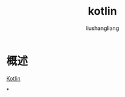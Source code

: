 # -*- coding:utf-8-*-
#+TITLE: kotlin
#+AUTHOR: liushangliang
#+EMAIL: phenix3443+github@gmail.com

* 概述
  [[https://developer.android.com/kotlin][Kotlin]]

*
